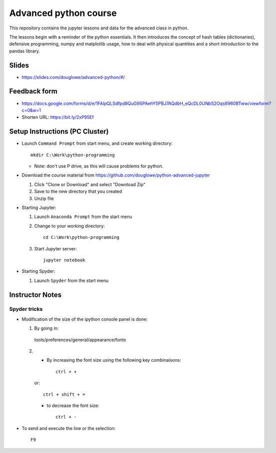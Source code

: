 ======================
Advanced python course
======================

This repository contains the jupyter lessons and data for the advanced class in python.

The lessons begin with a reminder of the python essentials.
It then introduces the concept of hash tables (dictionaries), defensive programming,
numpy and matplotlib usage, how to deal with physical quantities and a short
introduction to the pandas library.


Slides
======

* https://slides.com/douglowe/advanced-python/#/

Feedback form
=============

* https://docs.google.com/forms/d/e/1FAIpQLSdfpd8QuG9SPAehY5PBJ7AQdbH_eQcDL0UNbS2Oqs6960BTww/viewform?c=0&w=1
* Shorten URL: https://bit.ly/2xP95Ef


Setup Instructions (PC Cluster)
===============================

* Launch ``Command Prompt`` from start menu, and create working directory::
   
   mkdir C:\Work\python-programming

  * Note: don't use P drive, as this will cause problems for python.

* Download the course material from https://github.com/douglowe/python-advanced-jupyter
  
  1. Click "Clone or Download" and select "Download Zip"
  
  2. Save to the new directory that you created
  
  3. Unzip file
  
* Starting Jupyter:
  
  1. Launch ``Anaconda Prompt`` from the start menu
  
  2. Change to your working directory::
  
      cd C:\Work\python-programming
  
  3. Start Jupyter server::
  
      jupyter notebook

* Starting Spyder:
  
  1. Launch ``Spyder`` from the start menu


Instructor Notes
================

Spyder tricks
~~~~~~~~~~~~~

* Modification of the size of the ipython console panel is done:

  1. By going in::

    tools/preferences/general/appearance/fonts

  2.
    - By increasing the font size using the following key combinaisons::

        ctrl + +

    or::

        ctrl + shift + =

    - to decrease the font size::

        ctrl + -

* To send and execute the line or the selection::

        F9
